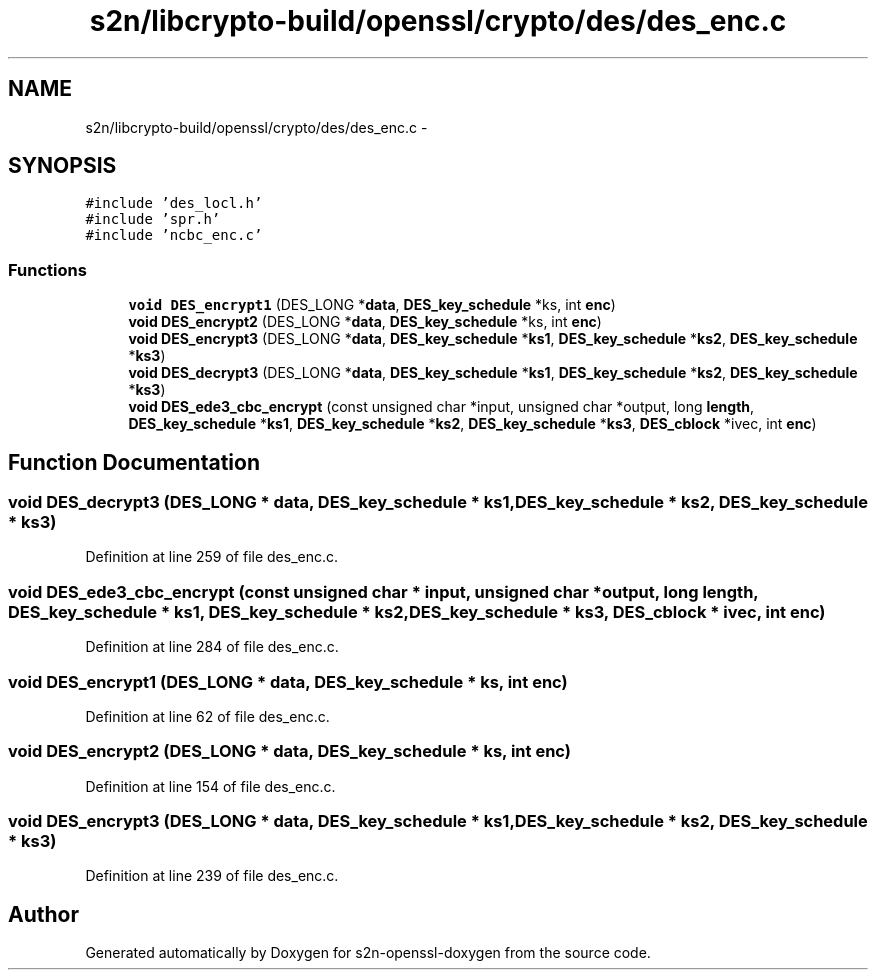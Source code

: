 .TH "s2n/libcrypto-build/openssl/crypto/des/des_enc.c" 3 "Thu Jun 30 2016" "s2n-openssl-doxygen" \" -*- nroff -*-
.ad l
.nh
.SH NAME
s2n/libcrypto-build/openssl/crypto/des/des_enc.c \- 
.SH SYNOPSIS
.br
.PP
\fC#include 'des_locl\&.h'\fP
.br
\fC#include 'spr\&.h'\fP
.br
\fC#include 'ncbc_enc\&.c'\fP
.br

.SS "Functions"

.in +1c
.ti -1c
.RI "\fBvoid\fP \fBDES_encrypt1\fP (DES_LONG *\fBdata\fP, \fBDES_key_schedule\fP *ks, int \fBenc\fP)"
.br
.ti -1c
.RI "\fBvoid\fP \fBDES_encrypt2\fP (DES_LONG *\fBdata\fP, \fBDES_key_schedule\fP *ks, int \fBenc\fP)"
.br
.ti -1c
.RI "\fBvoid\fP \fBDES_encrypt3\fP (DES_LONG *\fBdata\fP, \fBDES_key_schedule\fP *\fBks1\fP, \fBDES_key_schedule\fP *\fBks2\fP, \fBDES_key_schedule\fP *\fBks3\fP)"
.br
.ti -1c
.RI "\fBvoid\fP \fBDES_decrypt3\fP (DES_LONG *\fBdata\fP, \fBDES_key_schedule\fP *\fBks1\fP, \fBDES_key_schedule\fP *\fBks2\fP, \fBDES_key_schedule\fP *\fBks3\fP)"
.br
.ti -1c
.RI "\fBvoid\fP \fBDES_ede3_cbc_encrypt\fP (const unsigned char *input, unsigned char *output, long \fBlength\fP, \fBDES_key_schedule\fP *\fBks1\fP, \fBDES_key_schedule\fP *\fBks2\fP, \fBDES_key_schedule\fP *\fBks3\fP, \fBDES_cblock\fP *ivec, int \fBenc\fP)"
.br
.in -1c
.SH "Function Documentation"
.PP 
.SS "\fBvoid\fP DES_decrypt3 (DES_LONG * data, \fBDES_key_schedule\fP * ks1, \fBDES_key_schedule\fP * ks2, \fBDES_key_schedule\fP * ks3)"

.PP
Definition at line 259 of file des_enc\&.c\&.
.SS "\fBvoid\fP DES_ede3_cbc_encrypt (const unsigned char * input, unsigned char * output, long length, \fBDES_key_schedule\fP * ks1, \fBDES_key_schedule\fP * ks2, \fBDES_key_schedule\fP * ks3, \fBDES_cblock\fP * ivec, int enc)"

.PP
Definition at line 284 of file des_enc\&.c\&.
.SS "\fBvoid\fP DES_encrypt1 (DES_LONG * data, \fBDES_key_schedule\fP * ks, int enc)"

.PP
Definition at line 62 of file des_enc\&.c\&.
.SS "\fBvoid\fP DES_encrypt2 (DES_LONG * data, \fBDES_key_schedule\fP * ks, int enc)"

.PP
Definition at line 154 of file des_enc\&.c\&.
.SS "\fBvoid\fP DES_encrypt3 (DES_LONG * data, \fBDES_key_schedule\fP * ks1, \fBDES_key_schedule\fP * ks2, \fBDES_key_schedule\fP * ks3)"

.PP
Definition at line 239 of file des_enc\&.c\&.
.SH "Author"
.PP 
Generated automatically by Doxygen for s2n-openssl-doxygen from the source code\&.
